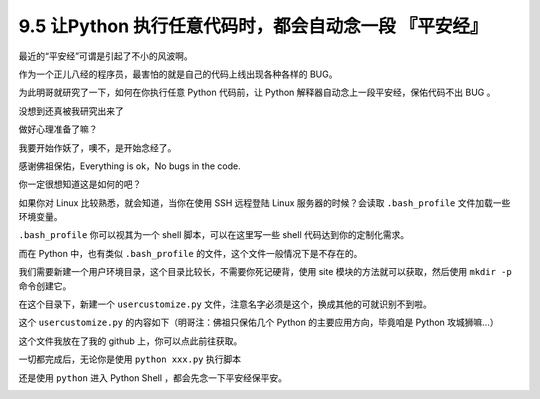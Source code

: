 9.5 让Python 执行任意代码时，都会自动念一段 『平安经』
======================================================

|image0|

最近的“平安经”可谓是引起了不小的风波啊。

作为一个正儿八经的程序员，最害怕的就是自己的代码上线出现各种各样的 BUG。

为此明哥就研究了一下，如何在你执行任意 Python 代码前，让 Python
解释器自动念上一段平安经，保佑代码不出 BUG 。

没想到还真被我研究出来了

做好心理准备了嘛？

我要开始作妖了，噢不，是开始念经了。

|image1|

感谢佛祖保佑，Everything is ok，No bugs in the code.

你一定很想知道这是如何的吧？

如果你对 Linux 比较熟悉，就会知道，当你在使用 SSH 远程登陆 Linux
服务器的时候？会读取 ``.bash_profile`` 文件加载一些环境变量。

``.bash_profile`` 你可以视其为一个 shell 脚本，可以在这里写一些 shell
代码达到你的定制化需求。

而在 Python 中，也有类似 ``.bash_profile``
的文件，这个文件一般情况下是不存在的。

我们需要新建一个用户环境目录，这个目录比较长，不需要你死记硬背，使用
site 模块的方法就可以获取，然后使用 ``mkdir -p`` 命令创建它。

|image2|

在这个目录下，新建一个 ``usercustomize.py``
文件，注意名字必须是这个，换成其他的可就识别不到啦。

这个 ``usercustomize.py`` 的内容如下（明哥注：佛祖只保佑几个 Python
的主要应用方向，毕竟咱是 Python 攻城狮嘛…）

|image3|

这个文件我放在了我的 github 上，你可以点此前往获取。

一切都完成后，无论你是使用 ``python xxx.py`` 执行脚本

|image4|

还是使用 ``python`` 进入 Python Shell ，都会先念一下平安经保平安。

|image5|

|image6|

.. |image0| image:: http://image.iswbm.com/20200602135014.png
.. |image1| image:: http://image.iswbm.com/20200801221705.png
.. |image2| image:: http://image.iswbm.com/20200801220819.png
.. |image3| image:: http://image.iswbm.com/20200801221413.png
.. |image4| image:: http://image.iswbm.com/20200801221705.png
.. |image5| image:: http://image.iswbm.com/20200801221457.png
.. |image6| image:: http://image.iswbm.com/20200607174235.png

